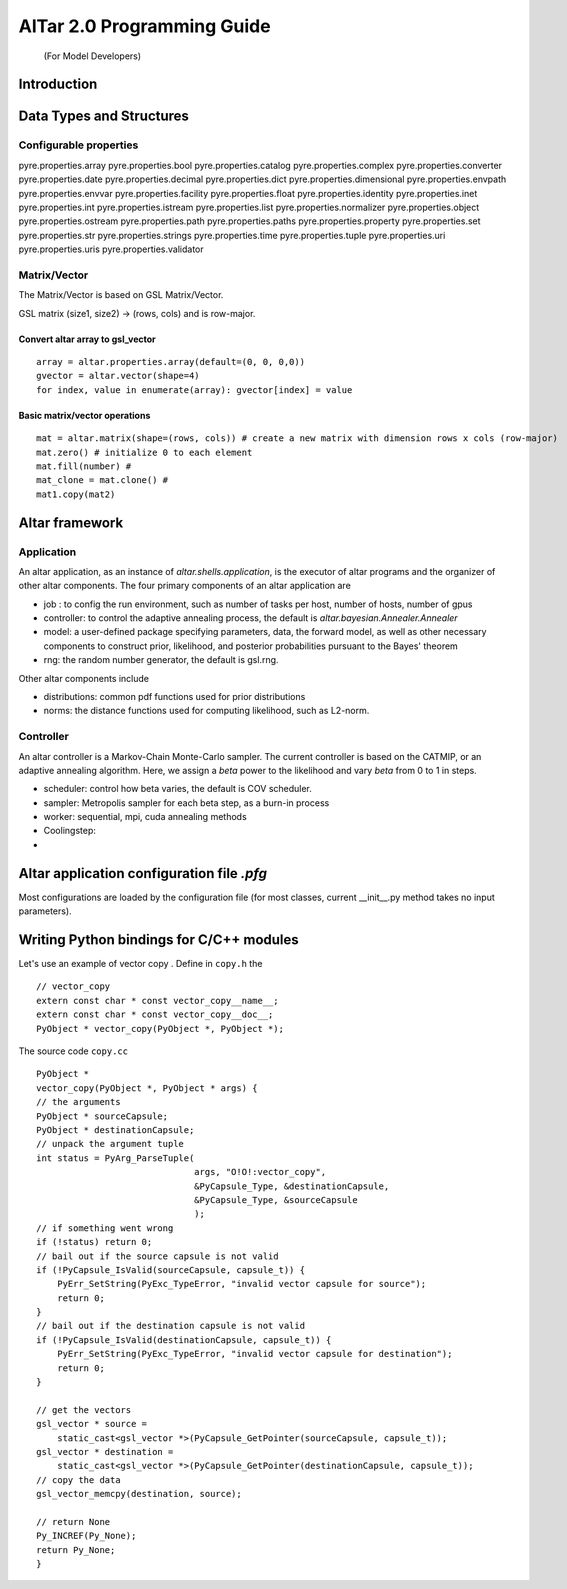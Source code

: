 ===================================================
AlTar 2.0 Programming Guide
===================================================
 (For Model Developers)



Introduction
============


Data Types and Structures
=========================

Configurable properties
-----------------------

pyre.properties.array
pyre.properties.bool
pyre.properties.catalog
pyre.properties.complex
pyre.properties.converter
pyre.properties.date
pyre.properties.decimal
pyre.properties.dict
pyre.properties.dimensional
pyre.properties.envpath
pyre.properties.envvar
pyre.properties.facility
pyre.properties.float
pyre.properties.identity
pyre.properties.inet
pyre.properties.int
pyre.properties.istream
pyre.properties.list
pyre.properties.normalizer
pyre.properties.object
pyre.properties.ostream
pyre.properties.path
pyre.properties.paths
pyre.properties.property
pyre.properties.set
pyre.properties.str
pyre.properties.strings
pyre.properties.time
pyre.properties.tuple
pyre.properties.uri
pyre.properties.uris
pyre.properties.validator


Matrix/Vector
-------------
The Matrix/Vector is based on GSL Matrix/Vector.

GSL matrix (size1, size2) -> (rows, cols) and is row-major.

Convert altar array to gsl_vector
~~~~~~~~~~~~~~~~~~~~~~~~~~~~~~~~~

::

    array = altar.properties.array(default=(0, 0, 0,0))
    gvector = altar.vector(shape=4)
    for index, value in enumerate(array): gvector[index] = value

Basic matrix/vector operations
~~~~~~~~~~~~~~~~~~~~~~~~~~~~~~

::

    mat = altar.matrix(shape=(rows, cols)) # create a new matrix with dimension rows x cols (row-major)
    mat.zero() # initialize 0 to each element
    mat.fill(number) #
    mat_clone = mat.clone() #
    mat1.copy(mat2)


Altar framework
===============

Application
-----------

An altar application, as an instance of `altar.shells.application`, is the executor of altar programs and the organizer of other altar components. The four primary components of an altar application are

- job : to config the run environment, such as number of tasks per host, number of hosts, number of gpus
- controller: to control the adaptive annealing process, the default is `altar.bayesian.Annealer.Annealer`
- model: a user-defined package specifying parameters, data, the forward model, as well as other necessary components to construct prior, likelihood, and posterior probabilities pursuant to the Bayes' theorem
- rng: the random number generator, the default is gsl.rng.

Other altar components include

- distributions: common pdf functions used for prior distributions
- norms: the distance functions used for computing likelihood, such as L2-norm.



Controller
----------

An altar controller is a Markov-Chain Monte-Carlo sampler. The current controller is based on the CATMIP, or an adaptive annealing algorithm. Here, we assign a `beta` power to the likelihood and vary `beta` from 0 to 1 in steps.

- scheduler: control how beta varies, the default is COV scheduler.
- sampler: Metropolis sampler for each beta step, as a burn-in process
- worker: sequential, mpi, cuda annealing methods
- Coolingstep:
-

Altar application configuration file `.pfg`
===========================================

Most configurations are loaded by the configuration file (for most classes, current __init__.py method takes no input parameters).


Writing Python bindings for C/C++ modules
=========================================

Let's use an example of vector copy .
Define in ``copy.h`` the

::

        // vector_copy
        extern const char * const vector_copy__name__;
        extern const char * const vector_copy__doc__;
        PyObject * vector_copy(PyObject *, PyObject *);

The source code ``copy.cc``

::

    PyObject *
    vector_copy(PyObject *, PyObject * args) {
    // the arguments
    PyObject * sourceCapsule;
    PyObject * destinationCapsule;
    // unpack the argument tuple
    int status = PyArg_ParseTuple(
                                  args, "O!O!:vector_copy",
                                  &PyCapsule_Type, &destinationCapsule,
                                  &PyCapsule_Type, &sourceCapsule
                                  );
    // if something went wrong
    if (!status) return 0;
    // bail out if the source capsule is not valid
    if (!PyCapsule_IsValid(sourceCapsule, capsule_t)) {
        PyErr_SetString(PyExc_TypeError, "invalid vector capsule for source");
        return 0;
    }
    // bail out if the destination capsule is not valid
    if (!PyCapsule_IsValid(destinationCapsule, capsule_t)) {
        PyErr_SetString(PyExc_TypeError, "invalid vector capsule for destination");
        return 0;
    }

    // get the vectors
    gsl_vector * source =
        static_cast<gsl_vector *>(PyCapsule_GetPointer(sourceCapsule, capsule_t));
    gsl_vector * destination =
        static_cast<gsl_vector *>(PyCapsule_GetPointer(destinationCapsule, capsule_t));
    // copy the data
    gsl_vector_memcpy(destination, source);

    // return None
    Py_INCREF(Py_None);
    return Py_None;
    }






